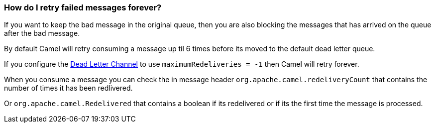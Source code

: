 [[HowdoIretryfailedmessagesforever-HowdoIretryfailedmessagesforever]]
=== How do I retry failed messages forever?

If you want to keep the bad message in the original queue, then you are
also blocking the messages that has arrived on the queue after the bad
message.

By default Camel will retry consuming a message up til 6 times before
its moved to the default dead letter queue.

If you configure the xref:deadLetterChannel-eip.adoc[Dead Letter Channel]
to use `maximumRedeliveries = -1` then Camel will retry forever.

When you consume a message you can check the in message header
`org.apache.camel.redeliveryCount` that contains the number of times it
has been redlivered.

Or `org.apache.camel.Redelivered` that contains a boolean if its
redelivered or if its the first time the message is processed.
